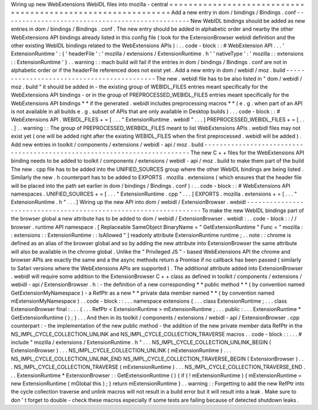 Wiring
up
new
WebExtensions
WebIDL
files
into
mozilla
-
central
=
=
=
=
=
=
=
=
=
=
=
=
=
=
=
=
=
=
=
=
=
=
=
=
=
=
=
=
=
=
=
=
=
=
=
=
=
=
=
=
=
=
=
=
=
=
=
=
=
=
=
=
=
=
=
=
=
=
=
=
=
Add
a
new
entry
in
dom
/
bindings
/
Bindings
.
conf
-
-
-
-
-
-
-
-
-
-
-
-
-
-
-
-
-
-
-
-
-
-
-
-
-
-
-
-
-
-
-
-
-
-
-
-
-
-
-
-
-
-
-
-
-
-
-
-
-
New
WebIDL
bindings
should
be
added
as
new
entries
in
dom
/
bindings
/
Bindings
.
conf
.
The
new
entry
should
be
added
in
alphabetic
order
and
nearby
the
other
WebExtensions
API
bindings
already
listed
in
this
config
file
(
look
for
the
ExtensionBrowser
webidl
definition
and
the
other
existing
WebIDL
bindings
related
to
the
WebExtensions
APIs
)
:
.
.
code
-
block
:
:
#
WebExtension
API
.
.
.
'
ExtensionRuntime
'
:
{
'
headerFile
'
:
'
mozilla
/
extensions
/
ExtensionRuntime
.
h
'
'
nativeType
'
:
'
mozilla
:
:
extensions
:
:
ExtensionRuntime
'
}
.
.
warning
:
:
mach
build
will
fail
if
the
entries
in
dom
/
bindings
/
Bindings
.
conf
are
not
in
alphabetic
order
or
if
the
headerFile
referenced
does
not
exist
yet
.
Add
a
new
entry
in
dom
/
webidl
/
moz
.
build
-
-
-
-
-
-
-
-
-
-
-
-
-
-
-
-
-
-
-
-
-
-
-
-
-
-
-
-
-
-
-
-
-
-
-
-
-
-
-
-
-
-
-
The
new
.
webidl
file
has
to
be
also
listed
in
"
dom
/
webidl
/
moz
.
build
"
it
should
be
added
in
-
the
existing
group
of
WEBIDL_FILES
entries
meant
specifically
for
the
WebExtensions
API
bindings
-
or
in
the
group
of
PREPROCESSED_WEBIDL_FILES
entries
meant
specifically
for
the
WebExtensions
API
bindings
*
*
if
the
generated
.
webidl
includes
preprocessing
macros
*
*
(
e
.
g
.
when
part
of
an
API
is
not
available
in
all
builds
e
.
g
.
subset
of
APIs
that
are
only
available
in
Desktop
builds
)
.
.
.
code
-
block
:
:
#
WebExtensions
API
.
WEBIDL_FILES
+
=
[
.
.
.
"
ExtensionRuntime
.
webidl
"
.
.
.
]
PREPROCESSED_WEBIDL_FILES
+
=
[
.
.
.
]
.
.
warning
:
:
The
group
of
PREPROCESSED_WERBIDL_FILES
meant
to
list
WebExtensions
APIs
.
webidl
files
may
not
exist
yet
(
one
will
be
added
right
after
the
existing
WEBIDL_FILES
when
the
first
preprocessed
.
webidl
will
be
added
)
.
Add
new
entries
in
toolkit
/
components
/
extensions
/
webidl
-
api
/
moz
.
build
-
-
-
-
-
-
-
-
-
-
-
-
-
-
-
-
-
-
-
-
-
-
-
-
-
-
-
-
-
-
-
-
-
-
-
-
-
-
-
-
-
-
-
-
-
-
-
-
-
-
-
-
-
-
-
-
-
-
-
-
-
-
-
-
-
-
-
-
-
-
-
-
-
The
new
C
+
+
files
for
the
WebExtensions
API
binding
needs
to
be
added
to
toolkit
/
components
/
extensions
/
webidl
-
api
/
moz
.
build
to
make
them
part
of
the
build
The
new
.
cpp
file
has
to
be
added
into
the
UNIFIED_SOURCES
group
where
the
other
WebIDL
bindings
are
being
listed
.
Similarly
the
new
.
h
counterpart
has
to
be
added
to
EXPORTS
.
mozilla
.
extensions
(
which
ensures
that
the
header
file
will
be
placed
into
the
path
set
earlier
in
dom
/
bindings
/
Bindings
.
conf
)
:
.
.
code
-
block
:
:
#
WebExtensions
API
namespaces
.
UNIFIED_SOURCES
+
=
[
.
.
.
"
ExtensionRuntime
.
cpp
"
.
.
.
]
EXPORTS
.
mozilla
.
extensions
+
=
[
.
.
.
"
ExtensionRuntime
.
h
"
.
.
.
]
Wiring
up
the
new
API
into
dom
/
webidl
/
ExtensionBrowser
.
webidl
-
-
-
-
-
-
-
-
-
-
-
-
-
-
-
-
-
-
-
-
-
-
-
-
-
-
-
-
-
-
-
-
-
-
-
-
-
-
-
-
-
-
-
-
-
-
-
-
-
-
-
-
-
-
-
-
-
-
-
-
-
-
-
-
-
To
make
the
new
WebIDL
bindings
part
of
the
browser
global
a
new
attribute
has
to
be
added
to
dom
/
webidl
/
ExtensionBrowser
.
webidl
:
.
.
code
-
block
:
:
/
/
browser
.
runtime
API
namespace
.
[
Replaceable
SameObject
BinaryName
=
"
GetExtensionRuntime
"
Func
=
"
mozilla
:
:
extensions
:
:
ExtensionRuntime
:
:
IsAllowed
"
]
readonly
attribute
ExtensionRuntime
runtime
;
.
.
note
:
:
chrome
is
defined
as
an
alias
of
the
browser
global
and
so
by
adding
the
new
attribute
into
ExtensionBrowser
the
same
attribute
will
also
be
available
in
the
chrome
global
.
Unlike
the
"
Privileged
JS
"
-
based
WebExtensions
API
the
chrome
and
browser
APIs
are
exactly
the
same
and
a
the
async
methods
return
a
Promise
if
no
callback
has
been
passed
(
similarly
to
Safari
versions
where
the
WebExtensions
APIs
are
supported
)
.
The
additional
attribute
added
into
ExtensionBrowser
.
webidl
will
require
some
addition
to
the
ExtensionBrowser
C
+
+
class
as
defined
in
toolkit
/
components
/
extensions
/
webidl
-
api
/
ExtensionBrowser
.
h
:
-
the
definition
of
a
new
corresponding
*
*
public
method
*
*
(
by
convention
named
GetExtensionMyNamespace
)
-
a
RefPtr
as
a
new
*
*
private
data
member
named
*
*
(
by
convention
named
mExtensionMyNamespace
)
.
.
code
-
block
:
:
.
.
.
namespace
extensions
{
.
.
.
class
ExtensionRuntime
;
.
.
.
class
ExtensionBrowser
final
:
.
.
.
{
.
.
.
RefPtr
<
ExtensionRuntime
>
mExtensionRuntime
;
.
.
.
public
:
.
.
.
ExtensionRuntime
*
GetExtensionRuntime
(
)
;
}
.
.
.
And
then
in
its
toolkit
/
components
/
extensions
/
webidl
-
api
/
ExtensionBrowser
.
cpp
counterpart
:
-
the
implementation
of
the
new
public
method
-
the
addition
of
the
new
private
member
data
RefPtr
in
the
NS_IMPL_CYCLE_COLLECTION_UNLINK
and
NS_IMPL_CYCLE_COLLECTION_TRAVERSE
macros
.
.
code
-
block
:
:
.
.
.
#
include
"
mozilla
/
extensions
/
ExtensionRuntime
.
h
"
.
.
.
NS_IMPL_CYCLE_COLLECTION_UNLINK_BEGIN
(
ExtensionBrowser
)
.
.
.
NS_IMPL_CYCLE_COLLECTION_UNLINK
(
mExtensionRuntime
)
.
.
.
NS_IMPL_CYCLE_COLLECTION_UNLINK_END
NS_IMPL_CYCLE_COLLECTION_TRAVERSE_BEGIN
(
ExtensionBrowser
)
.
.
.
NS_IMPL_CYCLE_COLLECTION_TRAVERSE
(
mExtensionRuntime
)
.
.
.
NS_IMPL_CYCLE_COLLECTION_TRAVERSE_END
.
.
.
ExtensionRuntime
*
ExtensionBrowser
:
:
GetExtensionRuntime
(
)
{
if
(
!
mExtensionRuntime
)
{
mExtensionRuntime
=
new
ExtensionRuntime
(
mGlobal
this
)
;
}
return
mExtensionRuntime
}
.
.
warning
:
:
Forgetting
to
add
the
new
RefPtr
into
the
cycle
collection
traverse
and
unlink
macros
will
not
result
in
a
build
error
but
it
will
result
into
a
leak
.
Make
sure
to
don
'
t
forget
to
double
-
check
these
macros
especially
if
some
tests
are
failing
because
of
detected
shutdown
leaks
.
